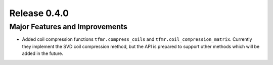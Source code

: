 Release 0.4.0
=============

Major Features and Improvements
-------------------------------

* Added coil compression functions ``tfmr.compress_coils`` and
  ``tfmr.coil_compression_matrix``. Currently they implement the SVD coil
  compression method, but the API is prepared to support other methods which
  will be added in the future. 

